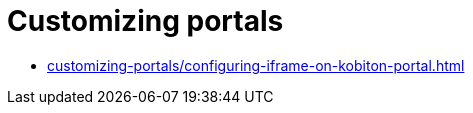 = Customizing portals
:navtitle: Customizing portals

* xref:customizing-portals/configuring-iframe-on-kobiton-portal.adoc[]